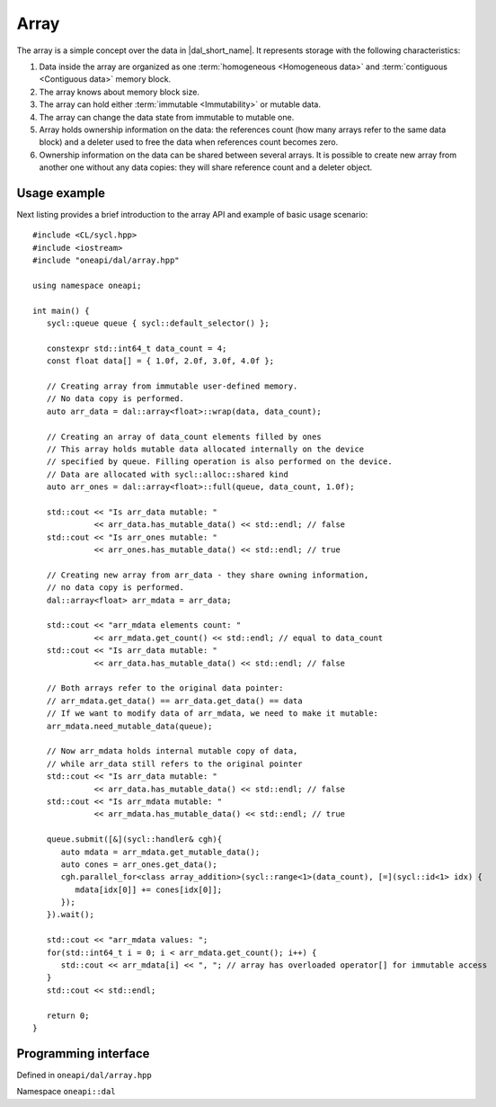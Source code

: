 .. highlight:: cpp
.. default-domain:: cpp

=====
Array
=====

The array is a simple concept over the data in |dal_short_name|. It represents
storage with the following characteristics:

1. Data inside the array are organized as one :term:`homogeneous <Homogeneous
   data>` and :term:`contiguous <Contiguous data>` memory block.
2. The array knows about memory block size.
3. The array can hold either :term:`immutable <Immutability>` or mutable data.
4. The array can change the data state from immutable to mutable one.
5. Array holds ownership information on the data: the references count
   (how many arrays refer to the same data block) and a deleter used to free the
   data when references count becomes zero.
6. Ownership information on the data can be shared between several arrays. It is
   possible to create new array from another one without any data copies: they
   will share reference count and a deleter object.

-------------
Usage example
-------------

Next listing provides a brief introduction to the array API and example of basic
usage scenario:

::

   #include <CL/sycl.hpp>
   #include <iostream>
   #include "oneapi/dal/array.hpp"

   using namespace oneapi;

   int main() {
      sycl::queue queue { sycl::default_selector() };

      constexpr std::int64_t data_count = 4;
      const float data[] = { 1.0f, 2.0f, 3.0f, 4.0f };

      // Creating array from immutable user-defined memory.
      // No data copy is performed.
      auto arr_data = dal::array<float>::wrap(data, data_count);

      // Creating an array of data_count elements filled by ones
      // This array holds mutable data allocated internally on the device
      // specified by queue. Filling operation is also performed on the device.
      // Data are allocated with sycl::alloc::shared kind
      auto arr_ones = dal::array<float>::full(queue, data_count, 1.0f);

      std::cout << "Is arr_data mutable: "
                << arr_data.has_mutable_data() << std::endl; // false
      std::cout << "Is arr_ones mutable: "
                << arr_ones.has_mutable_data() << std::endl; // true

      // Creating new array from arr_data - they share owning information,
      // no data copy is performed.
      dal::array<float> arr_mdata = arr_data;

      std::cout << "arr_mdata elements count: "
                << arr_mdata.get_count() << std::endl; // equal to data_count
      std::cout << "Is arr_data mutable: "
                << arr_data.has_mutable_data() << std::endl; // false

      // Both arrays refer to the original data pointer:
      // arr_mdata.get_data() == arr_data.get_data() == data
      // If we want to modify data of arr_mdata, we need to make it mutable:
      arr_mdata.need_mutable_data(queue);

      // Now arr_mdata holds internal mutable copy of data,
      // while arr_data still refers to the original pointer
      std::cout << "Is arr_data mutable: "
                << arr_data.has_mutable_data() << std::endl; // false
      std::cout << "Is arr_mdata mutable: "
                << arr_mdata.has_mutable_data() << std::endl; // true

      queue.submit([&](sycl::handler& cgh){
         auto mdata = arr_mdata.get_mutable_data();
         auto cones = arr_ones.get_data();
         cgh.parallel_for<class array_addition>(sycl::range<1>(data_count), [=](sycl::id<1> idx) {
            mdata[idx[0]] += cones[idx[0]];
         });
      }).wait();

      std::cout << "arr_mdata values: ";
      for(std::int64_t i = 0; i < arr_mdata.get_count(); i++) {
         std::cout << arr_mdata[i] << ", "; // array has overloaded operator[] for immutable access
      }
      std::cout << std::endl;

      return 0;
   }

---------------------
Programming interface
---------------------

Defined in ``oneapi/dal/array.hpp``

Namespace ``oneapi::dal``

.. onedal_class:: oneapi::dal::array
